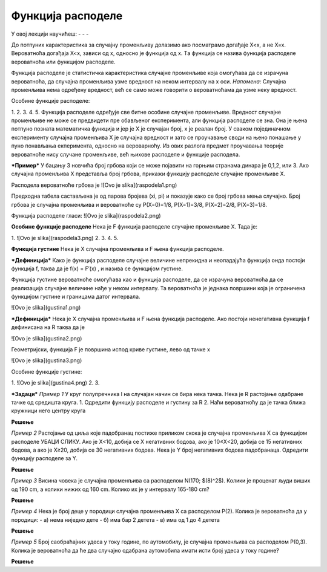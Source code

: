 

==================
Функција расподеле
==================


У овој лекцији научићеш:
- 
- 
- 

До потпуних карактеристика за случајну променљиву долазимо ако посматрамо догађаје X<x, а не X=x. Вероватноћа догађаја X<x, зависи од x, односно је функција од x. Tа функција се назива функција расподеле вероватноћа или функцијом расподеле. 

Функција расподеле је статистичка карактеристика случајне променљиве која омогућава да се израчуна вероватноћа, да случајна променљива узме вредност на неком интервалу на x оси.
*Напомена:* Случајна променљива нема одређену вредност, већ се само може говорити о вероватноћама да узме неку вредност.

Особине функције расподеле:

1. 
2. 
3. 
4. 
5. 
Функција расподеле одређује све битне особине случајне променљиве. Вредност случајне променљиве не може се предвидети пре обављеног експеримента, али функција расподеле се зна. Она је њена потпуно позната математичка функција и јер је X је случајан број, x је реалан број. У сваком појединачном експерименту случајна променљива X је случајна вредност и зато се проучавање своди на њено понашање у пуно понављања екперимента, односно на вероварноћу. Из ових разлога предмет проучавања теорије вероватноће нису случане променљиве, већ њихове расподеле и функције расподела. 


***Пример***  У бацању 3 новчића број грбова који се може појавити на горњим странама динара је 0,1,2, или 3. Ако случајна променљива X представља број грбова, прикажи функцију расподеле случајне променљиве X.





Расподела вероватноће грбова је ![Ovo je slika](raspodela1.png) 

Предходна табела састављена је од парова бројева (xi, pi) и показује како се број грбова мења случајно. Број грбова је случајна променљива и вероватноће су P(X=0)=1/8,  P(X=1)=3/8,  P(X=2)=2/8, P(X=3)=1/8.

Функција расподеле гласи: ![Ovo je slika](raspodela2.png)

**Особине функције расподеле**
Нека је F функција расподеле случајне променљиве X. Тада је:

1. ![Ovo je slika](raspodela3.png)
2. 
3. 
4. 
5. 

**Функција густине**
Нека је X случајна променљива и F њена функција расподеле. 

***Дефиниција*** Како је функција расподеле случајне величине непрекидна и неопадајућа функција онда постоји функција f, таква да је f(x) = F′(x) , и назива се функцијом густине. 

Функција густине вероватноће омогућава као и функција расподеле, да се израчуна вероватноћа да се реализација случајне величине нађе у неком интервалу. Та вероватноћа је једнака површини која је ограничена функцијом густине и границама датог интервала. 

![Ovo je slika](gustina1.png)

***Дефиниција*** Нека је X случајна променљива и F њена функција расподеле. Ако постоји ненегативна функција f дефинисана на R таква да је

![Ovo je slika](gustina2.png)

Геометријски, функција F је површина испод криве густине, лево од тачке x

![Ovo je slika](gustina3.png)

Особине функције густине:

1. ![Ovo je slika](gustina4.png)
2. 
3. 

***Задаци***
*Пример 1* У круг полупречника l на случајан начин се бира нека тачка. Нека је R растојање одабране тачке од средишта круга. 
1. Одредити функцију расподеле и густину за R
2. Наћи вероватноћу да је тачка ближа кружници него центру круга

**Решење**


*Пример 2*  Растојање од циља које падобранац постиже приликом скока је случајна променљива X са функцијом расподеле УБАЦИ СЛИКУ. Ако је X<10, добија се X негативних бодова, ако је 10≤X<20, добија се 15 негативних бодова, а ако је X≥20, добија се 30 негативних бодова. Нека је Y број негативних бодова падобранаца. Одредити функцију расподеле за Y.


**Решење**

*Пример 3*  Висина човека је случајна променљива са расподелом N(170; $(8)^2$). Колики је проценат људи виших од 190 cm, а колики нижих од 160 cm. Колико их је у интервалу 165-180 cm?

**Решење**

*Пример 4* Нека је број деце у породици случајна променљива X са расподелом P(2). Колика је вероватноћа да у породици:
- а) нема ниједно дете
- б) има бар 2 детета
- в) има од 1 до 4 детета

**Решење**

*Пример 5* Број саобраћајних удеса у току године, по аутомобилу, је случајна променљива са расподелом P(0,3). Колика је вероватноћа да ће два случајно одабрана аутомобила имати исти број удеса у току године?

**Решење**